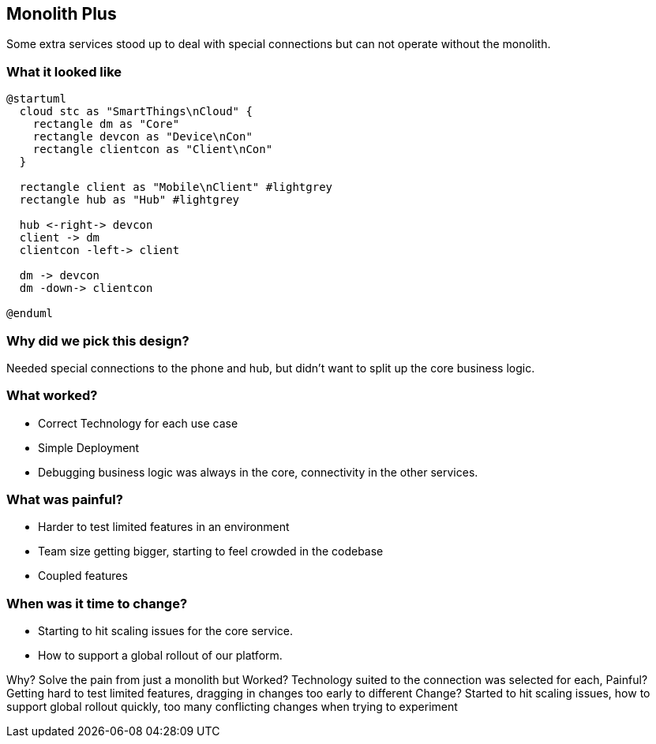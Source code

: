 == Monolith Plus

Some extra services stood up to deal with special connections but can not operate without the monolith.

=== What it looked like

[plantuml%interactive, imagesPUML/monoplus, svg, width=300, height=300]
----
@startuml 
  cloud stc as "SmartThings\nCloud" {
    rectangle dm as "Core"
    rectangle devcon as "Device\nCon"
    rectangle clientcon as "Client\nCon"
  }

  rectangle client as "Mobile\nClient" #lightgrey
  rectangle hub as "Hub" #lightgrey

  hub <-right-> devcon
  client -> dm
  clientcon -left-> client

  dm -> devcon
  dm -down-> clientcon

@enduml
----

=== Why did we pick this design?

Needed special connections to the phone and hub, but didn't want to split up the core business logic.

=== What worked?

 * Correct Technology for each use case
 * Simple Deployment
 * Debugging business logic was always in the core, connectivity in the other services.

=== What was painful?

 * Harder to test limited features in an environment
 * Team size getting bigger, starting to feel crowded in the codebase
 * Coupled features

=== When was it time to change?

 * Starting to hit scaling issues for the core service.
 * How to support a global rollout of our platform.

[.notes]
--
Why? Solve the pain from just a monolith but 
Worked? Technology suited to the connection was selected for each, 
Painful? Getting hard to test limited features, dragging in changes too early to different 
Change? Started to hit scaling issues, how to support global rollout quickly, too many conflicting changes when trying to experiment
--